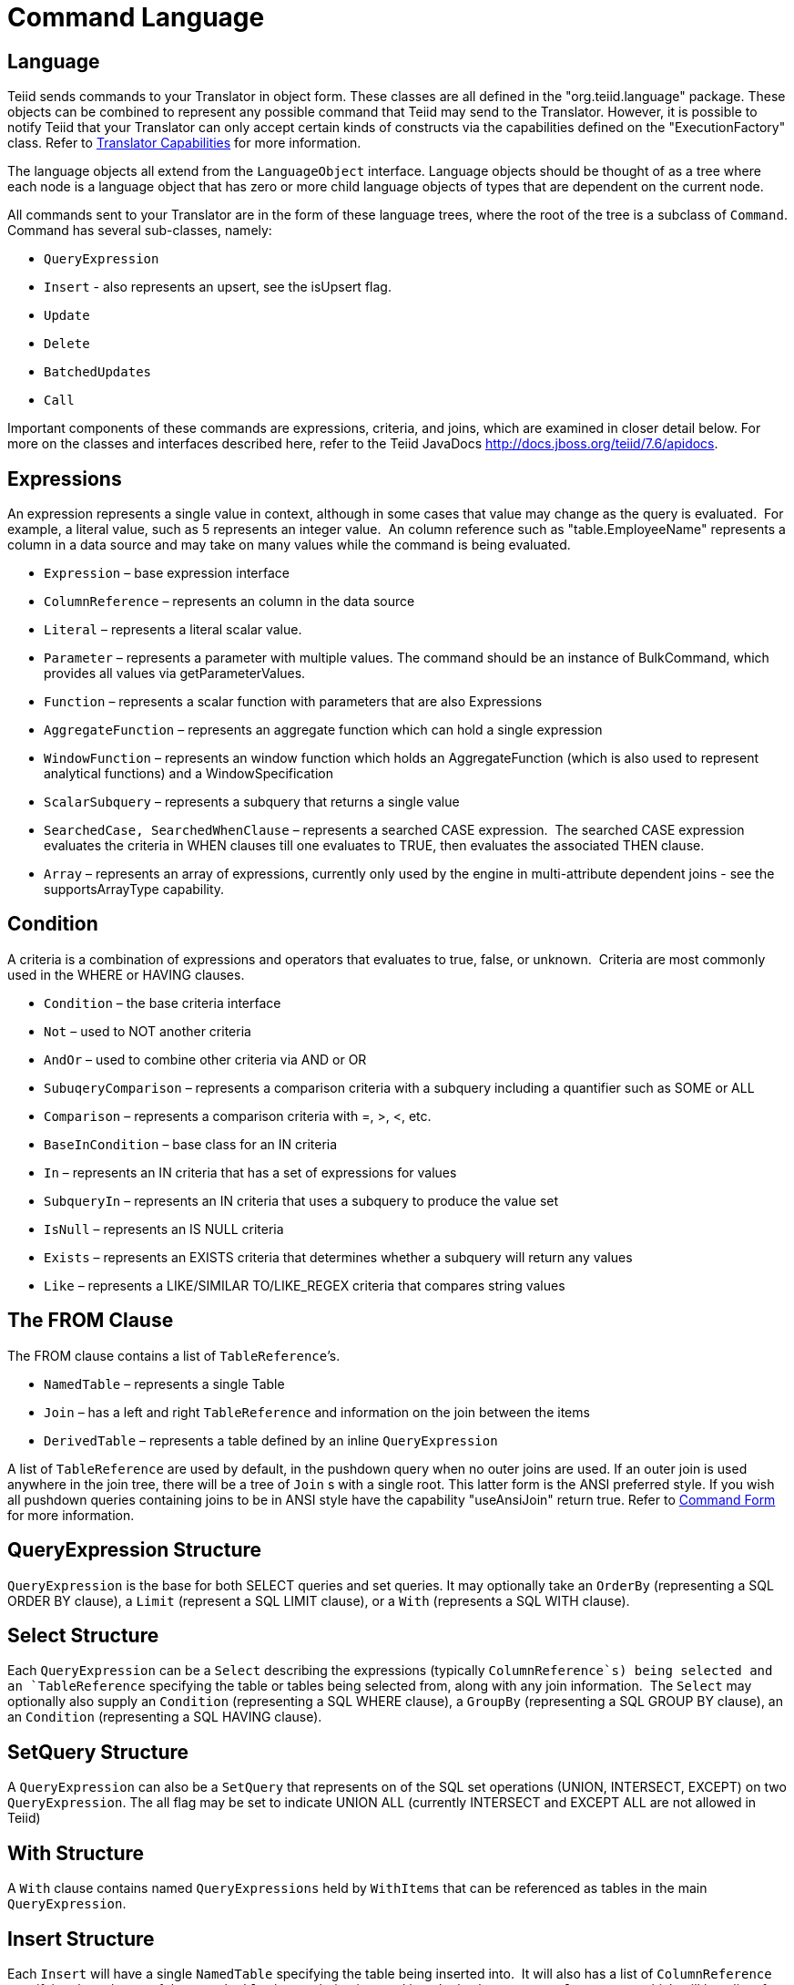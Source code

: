 
= Command Language

== Language

Teiid sends commands to your Translator in object form. These classes are all defined in the "org.teiid.language" package. These objects can be combined to represent any possible command that Teiid may send to the Translator. However, it is possible to notify Teiid that your Translator can only accept certain kinds of constructs via the capabilities defined on the "ExecutionFactory" class. Refer to link:Command_Language.adoc[Translator Capabilities] for more information.

The language objects all extend from the `LanguageObject` interface. Language objects should be thought of as a tree where each node is a language object that has zero or more child language objects of types that are dependent on the current node.

All commands sent to your Translator are in the form of these language trees, where the root of the tree is a subclass of `Command`. Command has several sub-classes, namely:

* `QueryExpression`
* `Insert` - also represents an upsert, see the isUpsert flag.
* `Update`
* `Delete`
* `BatchedUpdates`
* `Call` 

Important components of these commands are expressions, criteria, and joins, which are examined in closer detail below. For more on the classes and interfaces described here, refer to the Teiid JavaDocs http://docs.jboss.org/teiid/7.6/apidocs[http://docs.jboss.org/teiid/7.6/apidocs].

== Expressions

An expression represents a single value in context, although in some cases that value may change as the query is evaluated.  For example, a literal value, such as 5 represents an integer value.  An column reference such as "table.EmployeeName" represents a column in a data source and may take on many values while the command is being evaluated.

* `Expression` – base expression interface
* `ColumnReference` – represents an column in the data source
* `Literal` – represents a literal scalar value.
* `Parameter` – represents a parameter with multiple values. The command should be an instance of BulkCommand, which provides all values via getParameterValues.
* `Function` – represents a scalar function with parameters that are also Expressions
* `AggregateFunction` – represents an aggregate function which can hold a single expression
* `WindowFunction` – represents an window function which holds an AggregateFunction (which is also used to represent analytical functions) and a WindowSpecification
* `ScalarSubquery` – represents a subquery that returns a single value
* `SearchedCase, SearchedWhenClause` – represents a searched CASE expression.  The searched CASE expression evaluates the criteria in WHEN clauses till one evaluates to TRUE, then evaluates the associated THEN clause.
* `Array` – represents an array of expressions, currently only used by the engine in multi-attribute dependent joins - see the supportsArrayType capability.

== Condition

A criteria is a combination of expressions and operators that evaluates to true, false, or unknown.  Criteria are most commonly used in the WHERE or HAVING clauses.

* `Condition` – the base criteria interface
* `Not` – used to NOT another criteria
* `AndOr` – used to combine other criteria via AND or OR
* `SubuqeryComparison` – represents a comparison criteria with a subquery including a quantifier such as SOME or ALL
* `Comparison` – represents a comparison criteria with =, >, <, etc.
* `BaseInCondition` – base class for an IN criteria
* `In` – represents an IN criteria that has a set of expressions for values
* `SubqueryIn` – represents an IN criteria that uses a subquery to produce the value set
* `IsNull` – represents an IS NULL criteria
* `Exists` – represents an EXISTS criteria that determines whether a subquery will return any values
* `Like` – represents a LIKE/SIMILAR TO/LIKE_REGEX criteria that compares string values

== The FROM Clause

The FROM clause contains a list of `TableReference`’s.  

* `NamedTable` – represents a single Table
* `Join` – has a left and right `TableReference` and information on the join between the items
* `DerivedTable` – represents a table defined by an inline `QueryExpression`

A list of `TableReference` are used by default, in the pushdown query when no outer joins are used. If an outer join is used anywhere in the join tree, there will be a tree of `Join` s with a single root. This latter form is the ANSI preferred style. If you wish all pushdown queries containing joins to be in ANSI style have the capability "useAnsiJoin" return true. Refer to link:Command_Language.adoc[Command Form] for more information.

== QueryExpression Structure

`QueryExpression` is the base for both SELECT queries and set queries. It may optionally take an `OrderBy` (representing a SQL ORDER BY clause), a `Limit` (represent a SQL LIMIT clause), or a `With` (represents a SQL WITH clause).

== Select Structure

Each `QueryExpression` can be a `Select` describing the expressions (typically `ColumnReference`s) being selected and an `TableReference` specifying the table or tables being selected from, along with any join information.  The `Select` may optionally also supply an `Condition` (representing a SQL WHERE clause), a `GroupBy` (representing a SQL GROUP BY clause), an an `Condition` (representing a SQL HAVING clause).

== SetQuery Structure

A `QueryExpression` can also be a `SetQuery` that represents on of the SQL set operations (UNION, INTERSECT, EXCEPT) on two `QueryExpression`. The all flag may be set to indicate UNION ALL (currently INTERSECT and EXCEPT ALL are not allowed in Teiid)

== With Structure

A `With` clause contains named `QueryExpressions` held by `WithItems` that can be referenced as tables in the main `QueryExpression`.

== Insert Structure

Each `Insert` will have a single `NamedTable` specifying the table being inserted into.  It will also has a list of `ColumnReference` specifying the columns of the `NamedTable` that are being inserted into. It also has `InsertValueSource`, which will be a list of Expressions (`ExpressionValueSource`) or a `QueryExpression`

== Update Structure

Each `Update` will have a single `NamedTable` specifying the table being updated and list of `SetClause` entries that specify `ColumnReference` and `Expression` pairs for the update. The Update may optionally provide a criteria `Condition` specifying which rows should be updated.

== Delete Structure

Each `Delete` will have a single `NamedTable` specifying the table being deleted from. It may also optionally have a criteria specifying which rows should be deleted.  

== Call Structure

Each `Call` has zero or more `Argument` objects. The `Argument` objects describe the input parameters, the output result set, and the output parameters.  

== BatchedUpdates Structure

Each `BatchedUpdates` has a list of `Command` objects (which must be either `Insert`, `Update` or `Delete`) that compose the batch.

== Language Utilities

This section covers utilities available when using, creating, and manipulating the language interfaces.

== Data Types

The Translator API contains an interface `TypeFacility` that defines data types and provides value translation facilities. This interface can be obtained from calling "getTypeFacility()" method on the "ExecutionFactory" class.

The TypeFacitlity interface has methods that support data type transformation and detection of appropriate runtime or JDBC types.  The TypeFacility.RUNTIME_TYPES and TypeFacility.RUNTIME_NAMES interfaces defines constants for all Teiid runtime data types.  All `Expression` instances define a data type based on this set of types.  These constants are often needed in understanding or creating language interfaces.

== Language Manipulation

In Translators that support a fuller set of capabilities (those that generally are translating to a language of comparable to SQL), there is often a need to manipulate or create language interfaces to move closer to the syntax of choice.  Some utilities are provided for this purpose:

Similar to the TypeFacility, you can call "getLanguageFactory()" method on the "ExecutionFactory" to get a reference to the `LanguageFactory` instance for your translator.  This interface is a factory that can be used to create new instances of all the concrete language interface objects.  

Some helpful utilities for working with `Condition` objects are provided in the `LanguageUtil` class.  This class has methods to combine `Condition` with AND or to break an `Condition` apart based on AND operators.  These utilities are helpful for breaking apart a criteria into individual filters that your translator can implement.

== Runtime Metadata

Teiid uses a library of metadata, known as "runtime metadata" for each virtual database that is deployed in Teiid. The runtime metadata is a subset of metadata as defined by models in the Teiid models that compose the virtual database.  Extension metadata may be associated via the OPTIONS clause.  At runtime, using this runtime metadata interface, you get access to those set properties defined during the design time, to define/hint any execution behavior.

Translator gets access to the `RuntimeMetadata` interface at the time of `Excecution` creation. Translators can access runtime metadata by using the interfaces defined in `org.teiid.metadata` package.  This package defines API representing a Schema, Table, Columns and Procedures, and ways to navigate these objects.

== Metadata Objects

All the language objects extend `AbstractMetadataRecord` class

* Column - returns Column metadata record
* Table - returns a Table metadata record
* Procedure - returns a Procedure metadata record
* ProcedureParameter - returns a Procedure Parameter metadata record 

Once a metadata record has been obtained, it is possible to use its metadata about that object or to find other related metadata.

== Access to Runtime Metadata

The RuntimeMetadata interface is passed in for the creation of an "Execution". See "createExecution" method on the "ExecutionFactory" class. It provides the ability to look up metadata records based on their fully qualified names in the VDB.

The process of getting a Table’s properties is sometimes needed for translator development.  For example to get the "NameInSource" property or all extension properties:

[source,java]
.*Obtaining Metadata Properties*
----
//getting the Table metadata from an Table is straight-forward
Table table = runtimeMetadata.getTable("table-name");
String contextName = table.getNameInSource();

//The props will contain extension properties
Map<String, String> props = table.getProperties();
----

== Language Visitors

== Framework

The API provides a language visitor framework in the `org.teiid.language.visitor` package.  The framework provides utilities useful in navigating and extracting information from trees of language objects.

The visitor framework is a variant of the Visitor design pattern, which is documented in several popular design pattern references.  The visitor pattern encompasses two primary operations: traversing the nodes of a graph (also known as iteration) and performing some action at each node of the graph.  In this case, the nodes are language interface objects and the graph is really a tree rooted at some node.  The provided framework allows for customization of both aspects of visiting.

The base `AbstractLanguageVisitor` class defines the visit methods for all leaf language interfaces that can exist in the tree.  The LanguageObject interface defines an acceptVisitor() method – this method will call back on the visit method of the visitor to complete the contract.  A base class with empty visit methods is provided as AbstractLanguageVisitor.  The AbstractLanguageVisitor is just a visitor shell – it performs no actions when visiting nodes and does not provide any iteration.

The `HierarchyVisitor` provides the basic code for walking a language object tree.  `The HierarchyVisitor` performs no action as it walks the tree – it just encapsulates the knowledge of how to walk it.  If your translator wants to provide a custom iteration that walks the objects in a special order (to exclude nodes, include nodes multiple times, conditionally include nodes, etc) then you must either extend HierarchyVisitor or build your own iteration visitor.  In general, that is not necessary.

The `DelegatingHierarchyVisitor` is a special subclass of the HierarchyVisitor that provides the ability to perform a different visitor’s processing before and after iteration.  This allows users of this class to implement either pre- or post-order processing based on the HierarchyVisitor.  Two helper methods are provided on `DelegatingHierarchyVisitor` to aid in executing pre- and post-order visitors.  

== Provided Visitors

The `SQLStringVisitor` is a special visitor that can traverse a tree of language interfaces and output the equivalent Teiid SQL.  This visitor can be used to print language objects for debugging and logging.  The `SQLStringVisitor` does not use the `HierarchyVisitor` described in the last section; it provides both iteration and processing type functionality in a single custom visitor.    

The `CollectorVisitor` is a handy utility to collect all language objects of a certain type in a tree. Some additional helper methods exist to do common tasks such as retrieving all `ColumnReference`s in a tree, retrieving all groups in a tree, and so on.  

== Writing a Visitor

Writing your own visitor can be quite easy if you use the provided facilities.  If the normal method of iterating the language tree is sufficient, then just follow these steps:

Create a subclass of AbstractLanguageVisitor.  Override any visit methods needed for your processing.  For instance, if you wanted to count the number of `ColumnReference`s in the tree, you need only override the `visit(ColumnReference)` method.  Collect any state in local variables and provide accessor methods for that state.

Decide whether to use pre-order or post-order iteration. Note that visitation order is based upon syntax ordering of SQL clauses - not processing order.

Write code to execute your visitor using the utility methods on DelegatingHierarchyVisitor:

[source,java]
----
// Get object tree
LanguageObject objectTree = …

// Create your visitor initialize as necessary
MyVisitor visitor = new MyVisitor();

// Call the visitor using pre-order visitation
DelegatingHierarchyVisitor.preOrderVisit(visitor, objectTree);

// Retrieve state collected while visiting
int count = visitor.getCount();
----
